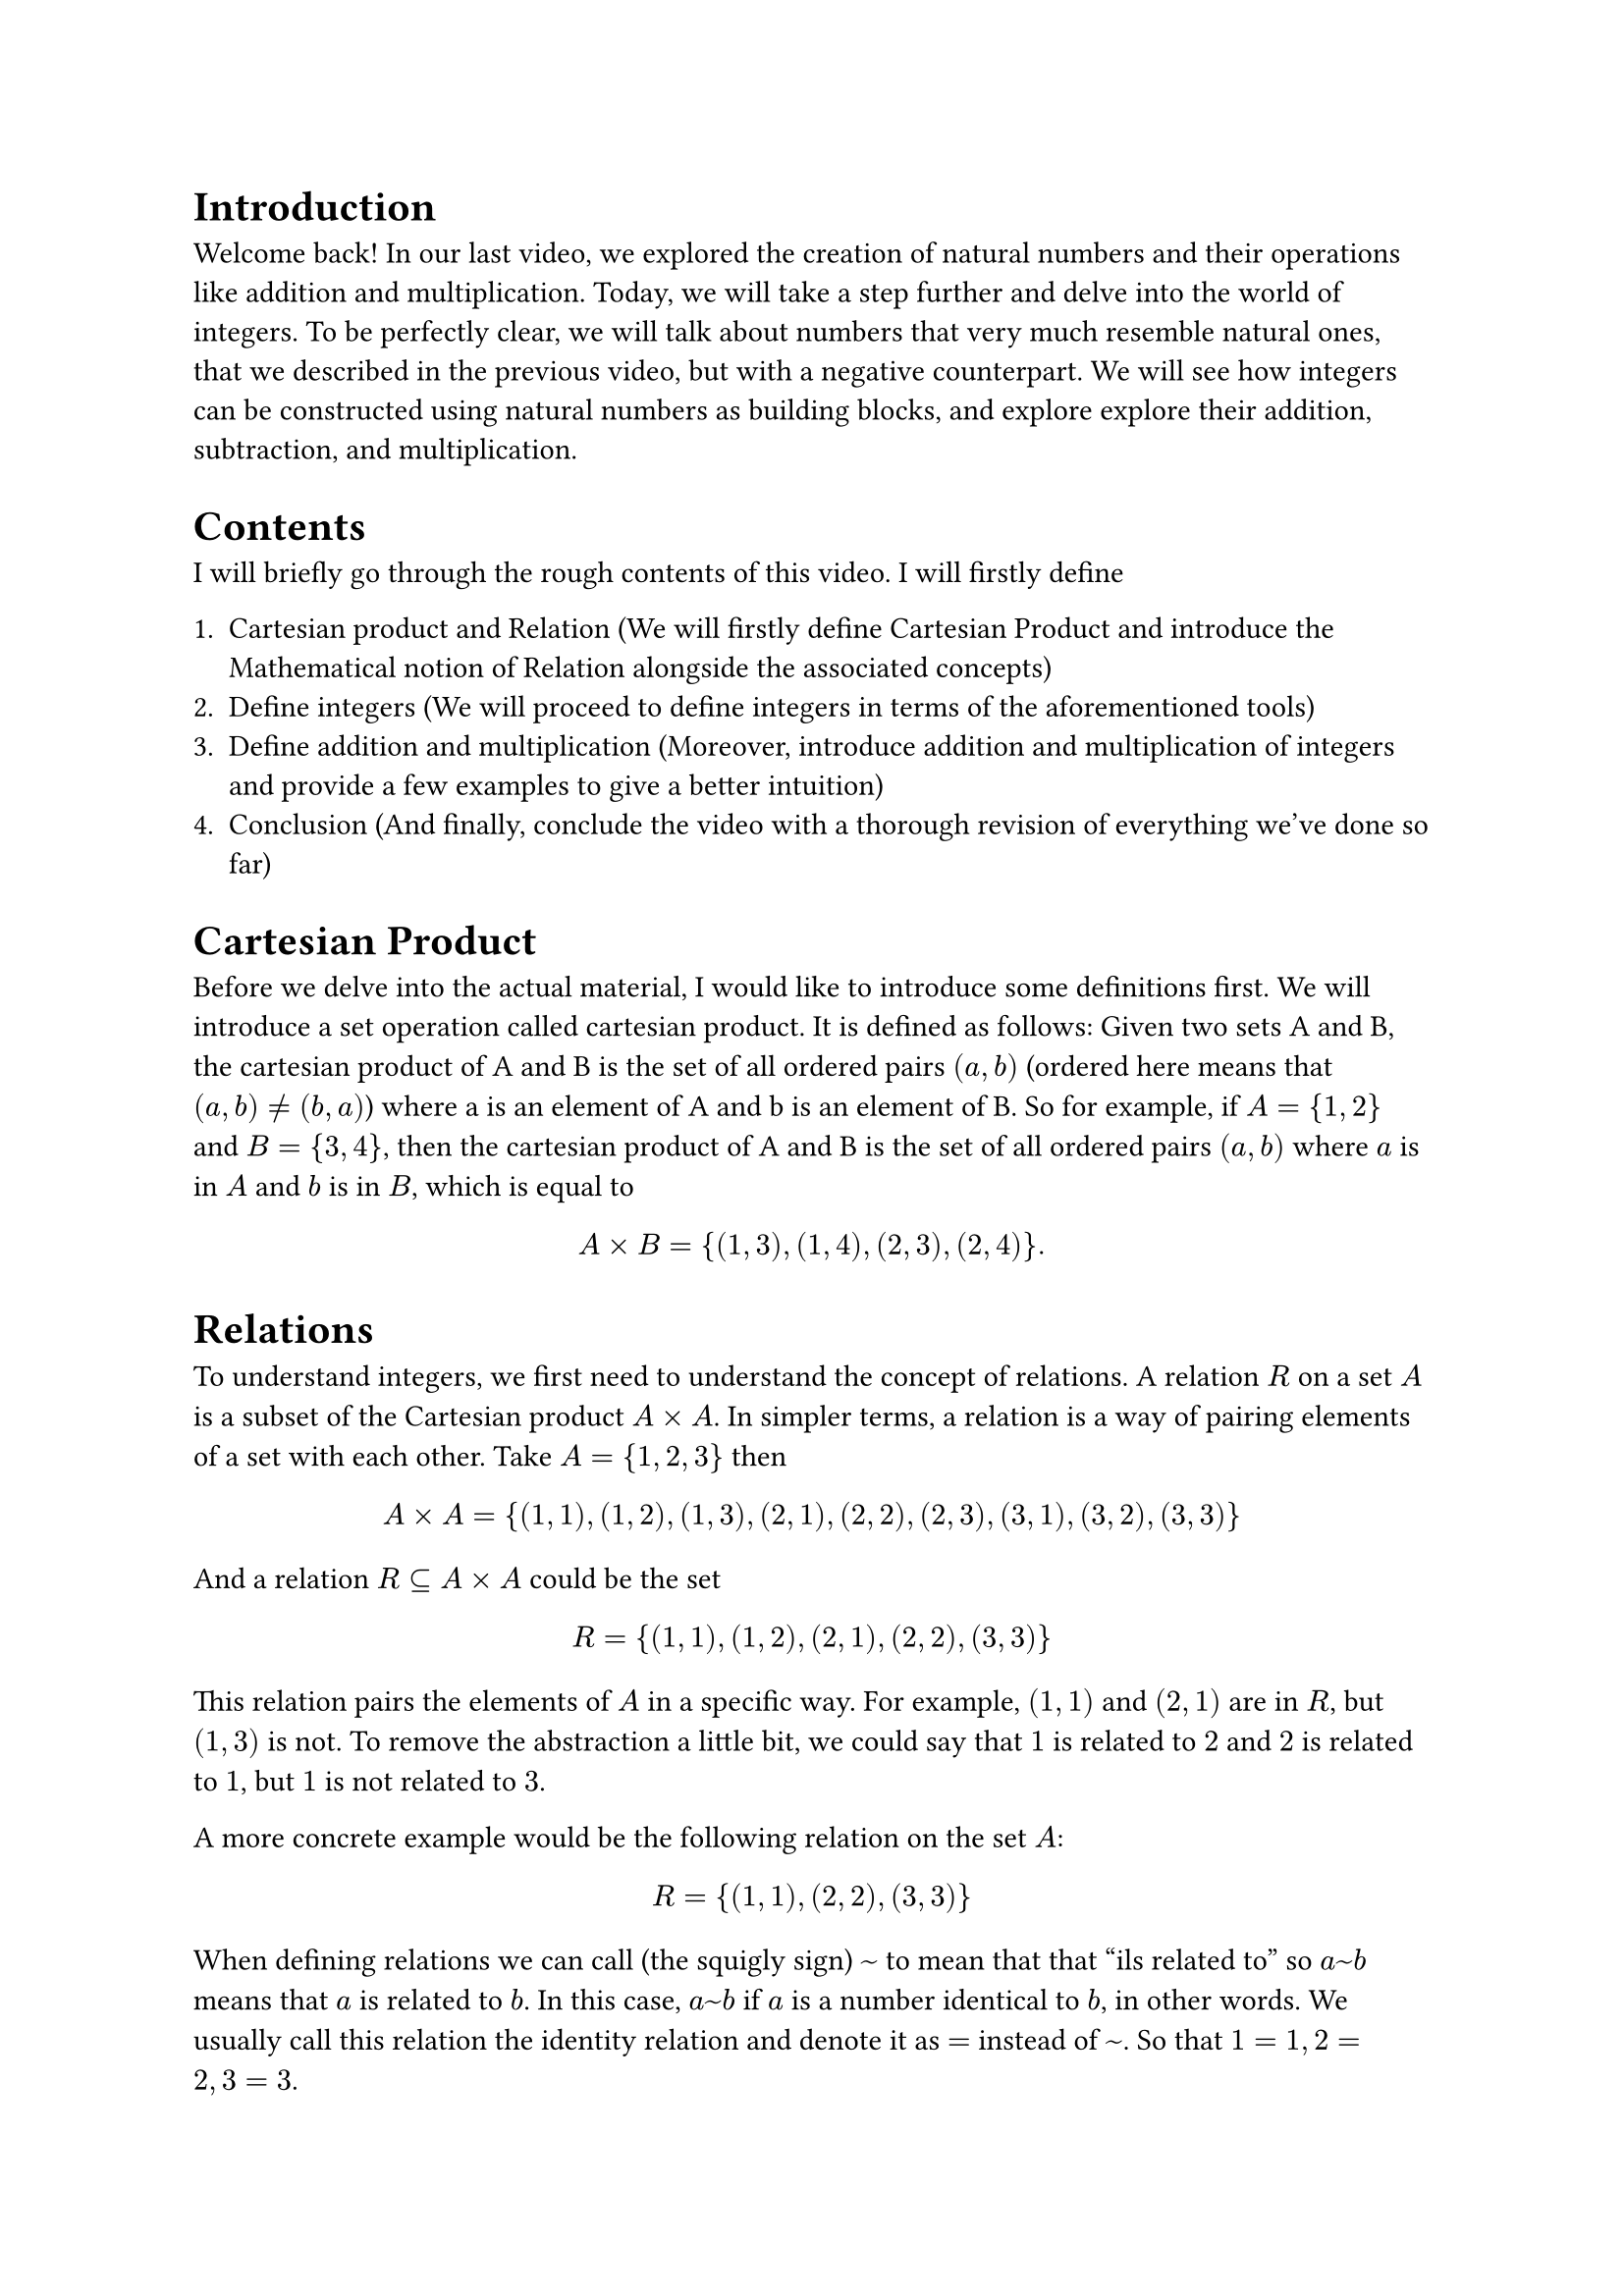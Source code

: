= Introduction

Welcome back! In our last video, we explored the creation of natural numbers and their operations like addition and multiplication. Today, we will take a step further and delve into the world of integers. To be perfectly clear, we will talk about numbers that very much resemble natural ones, that we described in the previous video, but with a negative counterpart. We will see how integers can be constructed using natural numbers as building blocks, and explore explore their addition, subtraction, and multiplication. 

= Contents

I will briefly go through the rough contents of this video. I will firstly define 

1. Cartesian product and Relation (We will firstly define Cartesian Product and introduce the Mathematical notion of Relation alongside the associated concepts)
2. Define integers (We will proceed to define integers in terms of the aforementioned tools)
3. Define addition and multiplication (Moreover, introduce addition and multiplication of integers and provide a few examples to give a better intuition)
4. Conclusion (And finally, conclude the video with a thorough revision of everything we've done so far)


= Cartesian Product

Before we delve into the actual material, I would like to introduce some definitions first. We will introduce a set operation called cartesian product. It is defined as follows: Given two sets A and B, the cartesian product of A and B is the set of all ordered pairs $(a, b)$ (ordered here means that $(a, b) != (b, a)$) where a is an element of A and b is an element of B. So for example, if $A = {1, 2}$ and $B = {3, 4}$, then the cartesian product of A and B is the set of all ordered pairs $(a, b)$ where $a$ is in $A$ and $b$ is in $B$, which is equal to 

$

 A times B = {(1, 3), (1, 4), (2, 3), (2, 4)}.

$


= Relations

To understand integers, we first need to understand the concept of relations. A relation $R$ on a set $A$ is a subset of the Cartesian product $A times A$. In simpler terms, a relation is a way of pairing elements of a set with each other.  Take $A = {1, 2 , 3}$ then 

$ 
  
  A times A = {(1, 1), (1, 2), (1, 3), (2, 1), (2, 2), (2, 3), (3, 1), (3, 2), (3, 3)}
  
$

And a relation $R subset.eq A times A$ could be the set 

$
  
  R = {(1, 1), (1, 2), (2, 1), (2, 2), (3, 3)}
  
$

This relation pairs the elements of $A$ in a specific way. For example, $(1, 1)$ and $(2, 1)$ are in $R$, but $(1, 3)$ is not. To remove the abstraction a little bit, we could say that $1$ is related to $2$ and $2$ is related to $1$, but $1$ is not related to $3$. 

A more concrete example would be the following relation on the set $A$:

$  
  R = {(1, 1), (2, 2), (3, 3)}
$

When defining relations we can call (the squigly sign) $~$ to mean that that "ils related to" so $a ~ b$ means that $a$ is related to $b$. In this case, $a ~ b$ if $a$ is a number identical to $b$, in other words. We usually call this relation the identity relation and denote it as $=$ instead of $~$. So that $1 = 1, 2 = 2, 3 = 3$. 

Relations don't have to be defined in terms of numbers, we can have a mathematical model of relations between people and other objects. It is a very powerful tool that can be used to model many different things. But for now, we will stick to numbers.

#underline("Notes:") 
- Provide an example of a relation not between numbers in the background after reading the last text
- Remind them of what is a subet

= Equivalence Relations

Now, we will take a look into a specific type of relation that will be used later. An equivalence relation is a relation that is reflexive, symmetric, and transitive. In other words, it satisfies the following properties:

- Reflexive: For all $a$ in $A$, $(a, a)$ is in $R$.
- Symmetric: For all $a, b$ in $A$, if $(a, b)$ is in $R$, then $(b, a)$ is in $R$.
- transitive: For all $a, b, c$ in $A$, if $(a, b)$ is in $R$ and $(b, c)$ is in $R$, then $(a, c)$ is in $R$.

Take a look at an example: let ste $A = {1, 2, 3, 4, 5}$ and relation $R subset.eq A times A$ to be the set of all pairs $(a, b)$ such that $a + b$ is even, in more mathematical terms we define $~$ to be $a ~ b arrow.l.r.double a + b "is even"$. For example, $(1, 1)$ is in $R$ because $1 + 1 = 2$ is even. There are more ordered pairs that satisfy the condition and these are listed here: ${(1, 1), (1, 3), (1, 5), (2, 2), (2, 4) (3, 1), (3, 3), (3, 5) (4, 2), (4, 4), (5, 1), (5, 3), (5, 5)}$. 
- This relation is reflexive because for all $a$ in $A$, $a + a$ is even. (We can see that $1 + 1$, $2 + 2$, and $3 + 3$ are all even.)
- It is symmetric because if $(a, b)$ is in $R$, then $a + b$ is even, so $b + a$ is also even. (We can see that $1 + 3$ and $3 + 1$ are both even.) 
- It is transitive because if $(a, b)$ and $(b, c)$ are in $R$, then $a + b$ and $b + c$ are even, so $a + c$ is also even. For example, since $(1, 3), (3, 5)$ are in $R$, $(1, 5)$ is also in $R$ as desired.

One property that equivalence classes have is that they partition the set $A$ into disjoint subsets, which we will not prove here. This means that each element of $A$ belongs to exactly one equivalence class. We define the equivalence class $[a]$ of element $a$ to be the following set:

$
  [a] = {b in A | a ~ b}  
$

So it contains all the elements to which a is equivalent.
In our example, the equivalence classes are 
$
[1] &= {1, 3, 5} \
[2] &= {2, 4}

$
where $[1]$ represents the equivalence class of $1$ and $[2]$ represents the equivalence class of $2$. In this particular example, we can say that the relation $~$ partitions the set $A$ into even and odd numbers.

#underline("Notes:") The numbers in the equivalence classes are equal to each other in the sense of the relation $~$ and they are thus equivalent to each other and not distinguishable, we should look at the as the same

= Creating Integers

Now that we understand relations, let's move on to creating integers. Integers can be defined as equivalence classes of pairs of ordered pairs natural numbers $(a, b)$. What it means is that we instead of having a relation between two numbers as before, we will have relation between two pairs of numbers, lets say $(a, b)$ and $(c, d)$, which will represent two integers. The intuition behind is that the integer represented by $(a, b)$ is $a - b$, but we don't have subtraction, so we need to define it in terms of addition. 

We set the ordered pairs of number $(a, b)$ and $(c, d)$, which represent our integers, to be equivalent if $a + d = b + c$, so $(a, b) ~ (c, d) arrow.l.r.double a + d = b + c$. In other words, if we allow for subtraction, we can see that $(a, b)$ and $(c, d)$ represent the same integer if $a - b = c - d$. Where, as mentioned before, $a - b$ and $c - d$ are integers. Since equivalence classes partition the set of pairs of natural numbers, we can define the set of integers as the set of all equivalence classes of pairs of natural numbers as follows:

$
  ZZ &= {[(a, b)] | a, b in NN}, \
   &"where" \ 
  [(a, b)] &= {(c, d) in NN times NN | a + d = b + c}
$

Lets unpack it for a bit. The set $ZZ$ is the set of all integers, and each element of $ZZ$ is an equivalence class of pairs of natural numbers. The equivalence class $[(a, b)]$ is the set of all pairs $(c, d)$ such that $a + d = b + c$. This means that $[(a, b)]$ virtually represents the integer $a - b$. 

Take equivalence class $[(3, 1)]$ for example, it is equal to the following set:

$
  
  [(3, 1)] = {(2, 0), (3, 1), (4, 2), (5, 3), (6, 4), dots}  

$

and represents the integer $3 - 1 = 2$.

Now, take a look at the equivalence class $[(1, 3)]$, it is equal to the following set:

$
  
  [(1, 3)] = {(0, 2), (1, 3), (2, 4), (3, 5), (4, 6), dots}
  
$

and represents the integer $1 - 3 = -2$.

We will occasionally use a simpler notation to represent integers, for example the equivalence class $[(a, b)]$ will represent the integer $overline(a - b)$ and we use the overline to distinguish integers from natural numbers. As an example, we could have $[(2, 5)] = overline(-3)$

#underline("Notes:") We don't have subtraction yet as we didn't define it for natural number, and whenever I use the negative sign, like $a - b$ it means that $a = b + c$ for $c = a - b$.  

= Adding and Subtracting Integers

With our definition of integers in place, we can now explore how to add and subtract them. 

- *Addition*: To add two integers represented by pairs of natural numbers, we simply add the corresponding components of the pairs. For example, $[(a, b)] + [(c, d)] = [(a + c, b + d)]$.

Consider adding $[(1, 2)]$ and $[(3, 5)]$:

$ 

  [(1, 2)] + [(3, 5)] = [(1 + 3, 2 + 5)] = [(4, 7)]

$

which represents the integer addition $overline(-1) + overline(-2) = overline(-3)$.

- *Subtraction*: To subtract one integer from another, we add the first integer to the negation of the second. For example, $[(a, b)] - [(c, d)] = [(a + d, b + c)]$.

Consider subtracting $[(1, 2)]$ from $[(3, 5)]$:

$ 

  [(3, 5)] - [(1, 2)] = [(3 + 2, 5 + 1)] = [(5, 6)]

$

which represents the integer subtraction $overline(-2) - overline(-1) = overline(-1)$.

- *Multiplication*: To multiply two integers, we multiply the corresponding components of the pairs and add the cross products. For example, $[(a, b)] dot [(c, d)] = [(a dot c + b dot d, a dot d + b dot c)]$. This definition is pretty abstract at first look, but if we look at an example the definition should become a little bit more intuitive. 
Consider multiplying $[(1, 2)] dot [(3, 5)]$:

$

  [(1, 2)] dot [(3, 5)] = [(1 dot 3 + 2 dot 5, 1 dot 5 + 2 dot 3)] = [(3 + 10, 5 + 6)] = [(13, 11)]

$ 

Here, the class $[(1, 2)]$ represents the number $overline(-1)$ and $[(3, 5)]$ represents the number $overline(-2)$, so the result of the multiplication is $overline(2)$ which conforms to our intuition and how we were taught, since $overline(-1) dot overline(-2)$ is indeed $overline(2)$.

#underline("Notes:"):
- Keep in mind that we use the multiplication of natural numbers here in each of the equivalence classes

= Conclusion

In this video, we explored the concept of relations and a special type of it, called an equivalence relation. We used the later to define integers as equivalence classes of pairs of natural numbers. We then looked at how to perform addition and subtraction and finally multiplication. There are lost of other properties to consider that come straight out of the construction of integers as we did, but we will leave that for another time.

*Addition:* \ 
Associativity: $a + (b + c) = (a + b) + c$ \
Commutativity: $a + b = b + a$ \
Identity: $a + 0 = a$ \
Inverse: $a + (-a) = 0$ \
*Multiplication:* \
Associativity: $a dot (b dot c) = (a dot b) dot c$ \
Commutativity: $a dot b = b dot a$ \
Identity: $a dot 1 = a$ \

Distributivity: $a dot (b + c) = a dot b + a dot c$ \ 
